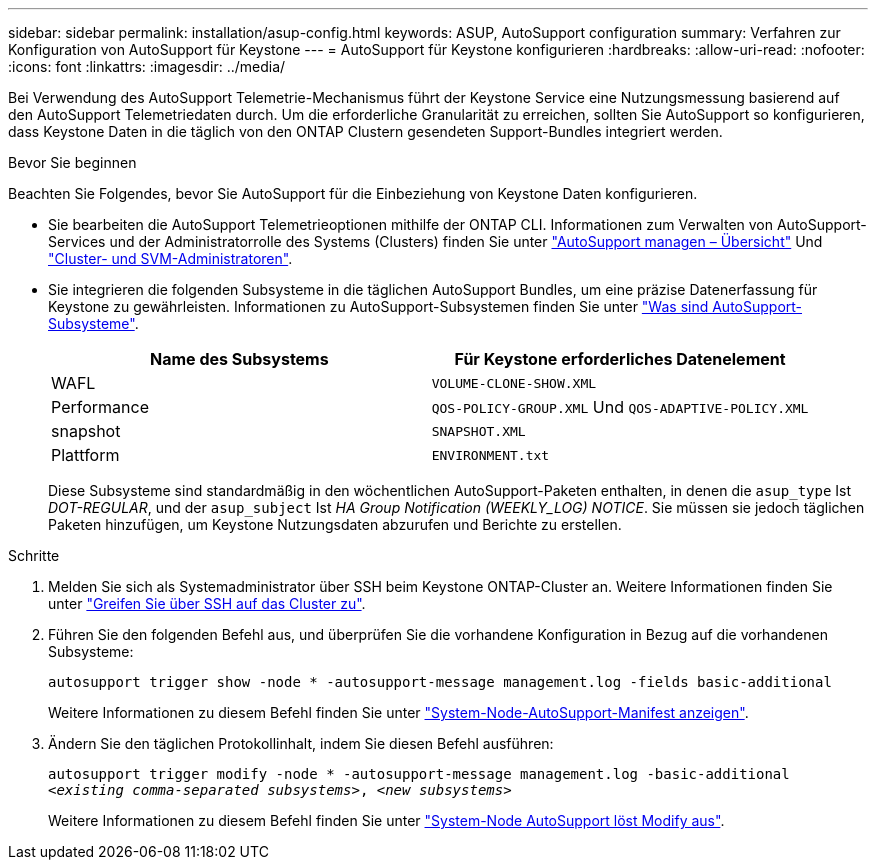 ---
sidebar: sidebar 
permalink: installation/asup-config.html 
keywords: ASUP, AutoSupport configuration 
summary: Verfahren zur Konfiguration von AutoSupport für Keystone 
---
= AutoSupport für Keystone konfigurieren
:hardbreaks:
:allow-uri-read: 
:nofooter: 
:icons: font
:linkattrs: 
:imagesdir: ../media/


[role="lead"]
Bei Verwendung des AutoSupport Telemetrie-Mechanismus führt der Keystone Service eine Nutzungsmessung basierend auf den AutoSupport Telemetriedaten durch. Um die erforderliche Granularität zu erreichen, sollten Sie AutoSupport so konfigurieren, dass Keystone Daten in die täglich von den ONTAP Clustern gesendeten Support-Bundles integriert werden.

.Bevor Sie beginnen
Beachten Sie Folgendes, bevor Sie AutoSupport für die Einbeziehung von Keystone Daten konfigurieren.

* Sie bearbeiten die AutoSupport Telemetrieoptionen mithilfe der ONTAP CLI. Informationen zum Verwalten von AutoSupport-Services und der Administratorrolle des Systems (Clusters) finden Sie unter https://docs.netapp.com/us-en/ontap/system-admin/manage-autosupport-concept.html["AutoSupport managen – Übersicht"^] Und https://docs.netapp.com/us-en/ontap/system-admin/cluster-svm-administrators-concept.html["Cluster- und SVM-Administratoren"^].
* Sie integrieren die folgenden Subsysteme in die täglichen AutoSupport Bundles, um eine präzise Datenerfassung für Keystone zu gewährleisten. Informationen zu AutoSupport-Subsystemen finden Sie unter https://docs.netapp.com/us-en/ontap/system-admin/autosupport-subsystem-collection-reference.html["Was sind AutoSupport-Subsysteme"^].
+
|===
| Name des Subsystems | Für Keystone erforderliches Datenelement 


 a| 
WAFL
| `VOLUME-CLONE-SHOW.XML` 


 a| 
Performance
| `QOS-POLICY-GROUP.XML` Und `QOS-ADAPTIVE-POLICY.XML` 


 a| 
snapshot
| `SNAPSHOT.XML` 


 a| 
Plattform
| `ENVIRONMENT.txt` 
|===
+
Diese Subsysteme sind standardmäßig in den wöchentlichen AutoSupport-Paketen enthalten, in denen die `asup_type` Ist _DOT-REGULAR_, und der `asup_subject` Ist _HA Group Notification (WEEKLY_LOG) NOTICE_. Sie müssen sie jedoch täglichen Paketen hinzufügen, um Keystone Nutzungsdaten abzurufen und Berichte zu erstellen.



.Schritte
. Melden Sie sich als Systemadministrator über SSH beim Keystone ONTAP-Cluster an. Weitere Informationen finden Sie unter https://docs.netapp.com/us-en/ontap/system-admin/access-cluster-ssh-task.html["Greifen Sie über SSH auf das Cluster zu"^].
. Führen Sie den folgenden Befehl aus, und überprüfen Sie die vorhandene Konfiguration in Bezug auf die vorhandenen Subsysteme:
+
`autosupport trigger show -node * -autosupport-message management.log -fields basic-additional`

+
Weitere Informationen zu diesem Befehl finden Sie unter https://docs.netapp.com/us-en/ontap-cli-9131/system-node-autosupport-manifest-show.html#parameters["System-Node-AutoSupport-Manifest anzeigen"^].

. Ändern Sie den täglichen Protokollinhalt, indem Sie diesen Befehl ausführen:
+
`autosupport trigger modify -node * -autosupport-message management.log -basic-additional _<existing comma-separated subsystems>_, _<new subsystems>_`

+
Weitere Informationen zu diesem Befehl finden Sie unter https://docs.netapp.com/us-en/ontap-cli-9131/system-node-autosupport-trigger-modify.html["System-Node AutoSupport löst Modify aus"^].


